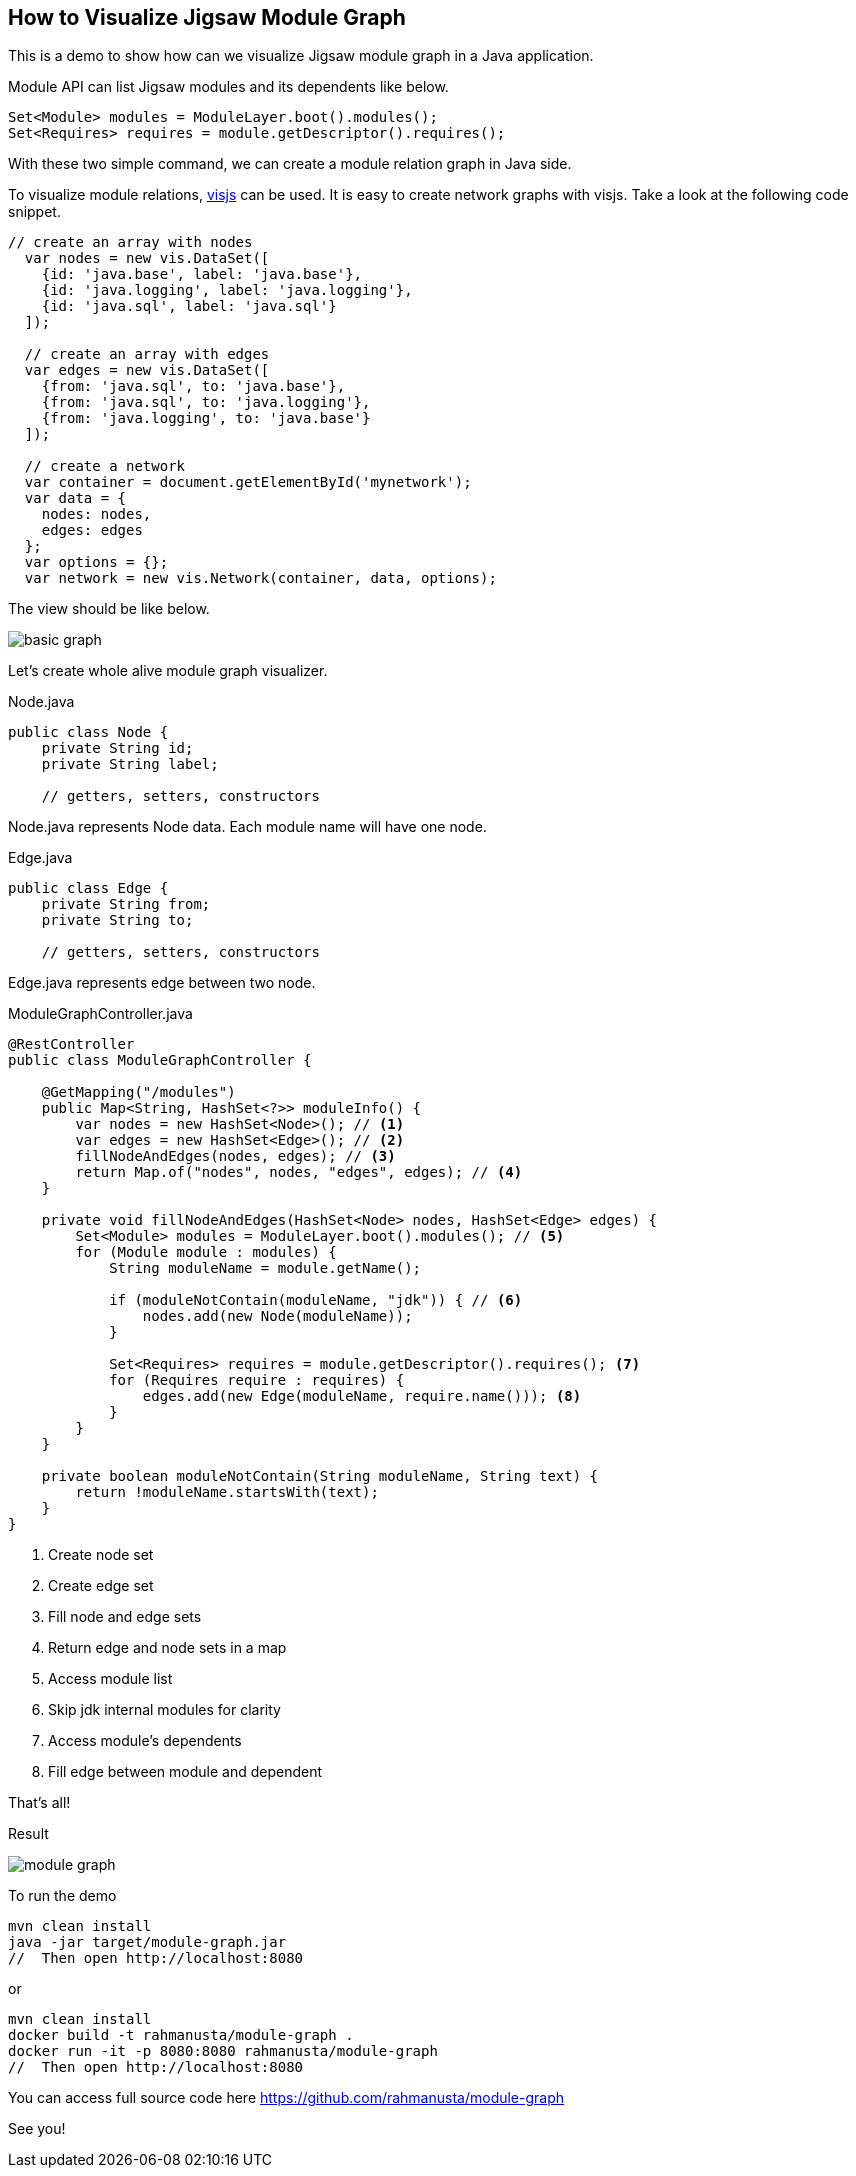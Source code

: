 == How to Visualize Jigsaw Module Graph

This is a demo to show how can we visualize Jigsaw module graph in a Java application.

Module API can list Jigsaw modules and its dependents like below.

[source,java]
----
Set<Module> modules = ModuleLayer.boot().modules();
Set<Requires> requires = module.getDescriptor().requires();
----

With these two simple command, we can create a module relation graph in Java side.

To visualize module relations, http://visjs.org/[visjs] can be used. It is easy to create network graphs with visjs. Take a look at the following code snippet.

[source,javascript]
----
// create an array with nodes
  var nodes = new vis.DataSet([
    {id: 'java.base', label: 'java.base'},
    {id: 'java.logging', label: 'java.logging'},
    {id: 'java.sql', label: 'java.sql'}
  ]);

  // create an array with edges
  var edges = new vis.DataSet([
    {from: 'java.sql', to: 'java.base'},
    {from: 'java.sql', to: 'java.logging'},
    {from: 'java.logging', to: 'java.base'}
  ]);

  // create a network
  var container = document.getElementById('mynetwork');
  var data = {
    nodes: nodes,
    edges: edges
  };
  var options = {};
  var network = new vis.Network(container, data, options);
----

The view should be like below.

image::basic-graph.png[]

Let's create whole alive module graph visualizer.

[source,java]
.Node.java
----
public class Node {
    private String id;
    private String label;

    // getters, setters, constructors
----

Node.java represents Node data. Each module name will have one node.

[source,java]
.Edge.java
----
public class Edge {
    private String from;
    private String to;

    // getters, setters, constructors
----

Edge.java represents edge between two node.


[source,java]
.ModuleGraphController.java
----
@RestController
public class ModuleGraphController {

    @GetMapping("/modules")
    public Map<String, HashSet<?>> moduleInfo() {
        var nodes = new HashSet<Node>(); // <1>
        var edges = new HashSet<Edge>(); // <2>
        fillNodeAndEdges(nodes, edges); // <3>
        return Map.of("nodes", nodes, "edges", edges); // <4>
    }

    private void fillNodeAndEdges(HashSet<Node> nodes, HashSet<Edge> edges) {
        Set<Module> modules = ModuleLayer.boot().modules(); // <5>
        for (Module module : modules) {
            String moduleName = module.getName();

            if (moduleNotContain(moduleName, "jdk")) { // <6>
                nodes.add(new Node(moduleName));
            }

            Set<Requires> requires = module.getDescriptor().requires(); <7>
            for (Requires require : requires) {
                edges.add(new Edge(moduleName, require.name())); <8>
            }
        }
    }

    private boolean moduleNotContain(String moduleName, String text) {
        return !moduleName.startsWith(text);
    }
}
----
<1> Create node set
<2> Create edge set
<3> Fill node and edge sets
<4> Return edge and node sets in a map
<5> Access module list
<6> Skip jdk internal modules for clarity
<7> Access module's dependents
<8> Fill edge between module and dependent

That's all!

Result

image::module-graph.png[]

To run the demo

[source,bash]
----
mvn clean install
java -jar target/module-graph.jar
//  Then open http://localhost:8080
----

or

[source,bash]
----
mvn clean install
docker build -t rahmanusta/module-graph .
docker run -it -p 8080:8080 rahmanusta/module-graph
//  Then open http://localhost:8080
----

You can access full source code here https://github.com/rahmanusta/module-graph

See you!

